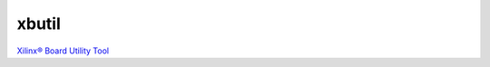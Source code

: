 .. _tools.rst:

xbutil
------

`Xilinx® Board Utility Tool <https://www.xilinx.com/support/documentation/sw_manuals/xilinx2018_3/ug1279-sdx-command-utility-reference-guide.pdf>`_
